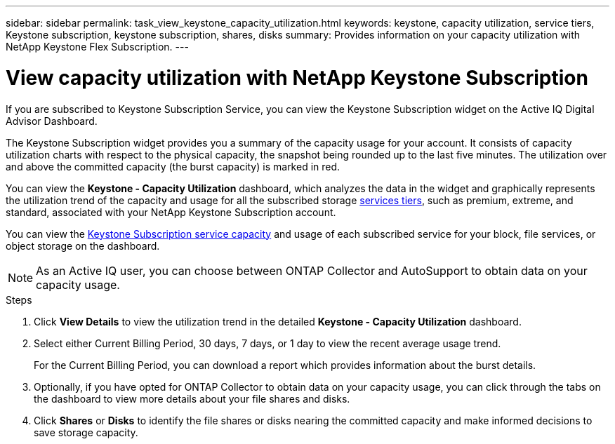 ---
sidebar: sidebar
permalink: task_view_keystone_capacity_utilization.html
keywords: keystone, capacity utilization, service tiers, Keystone subscription, keystone subscription, shares, disks
summary: Provides information on your capacity utilization with NetApp Keystone Flex Subscription.
---

= View capacity utilization with NetApp Keystone Subscription
:toc: macro
:toclevels: 1
:hardbreaks:
:nofooter:
:icons: font
:linkattrs:
:imagesdir: ./media/

[.lead]
If you are subscribed to Keystone Subscription Service, you can view the Keystone Subscription widget on the Active IQ Digital Advisor Dashboard.

The Keystone Subscription widget provides you a summary of the capacity usage for your account. It consists of capacity utilization charts with respect to the physical capacity, the snapshot being rounded up to the last five minutes. The utilization over and above the committed capacity (the burst capacity) is marked in red.

You can view the *Keystone - Capacity Utilization* dashboard, which analyzes the data in the widget and graphically represents the utilization trend of the capacity and usage for all the subscribed storage link:https://docs.netapp.com/us-en/keystone/nkfsosm_performance.html[services tiers], such as premium, extreme, and standard, associated with your NetApp Keystone Subscription account.

You can view the link:https://docs.netapp.com/us-en/keystone/nkfsosm_keystone_service_capacity_definitions.html[Keystone Subscription service capacity] and usage of each subscribed service for your block, file services, or object storage on the dashboard.

NOTE: As an Active IQ user, you can choose between ONTAP Collector and AutoSupport to obtain data on your capacity usage.

.Steps
. Click *View Details* to view the utilization trend in the detailed *Keystone - Capacity Utilization* dashboard.
. Select either Current Billing Period, 30 days, 7 days, or 1 day to view the recent average usage trend.
+
For the Current Billing Period, you can download a report which provides information about the burst details.

. Optionally, if you have opted for ONTAP Collector to obtain data on your capacity usage, you can click through the tabs on the dashboard to view more details about your file shares and disks.
. Click *Shares* or *Disks* to identify the file shares or disks nearing the committed capacity and make informed decisions to save storage capacity.
